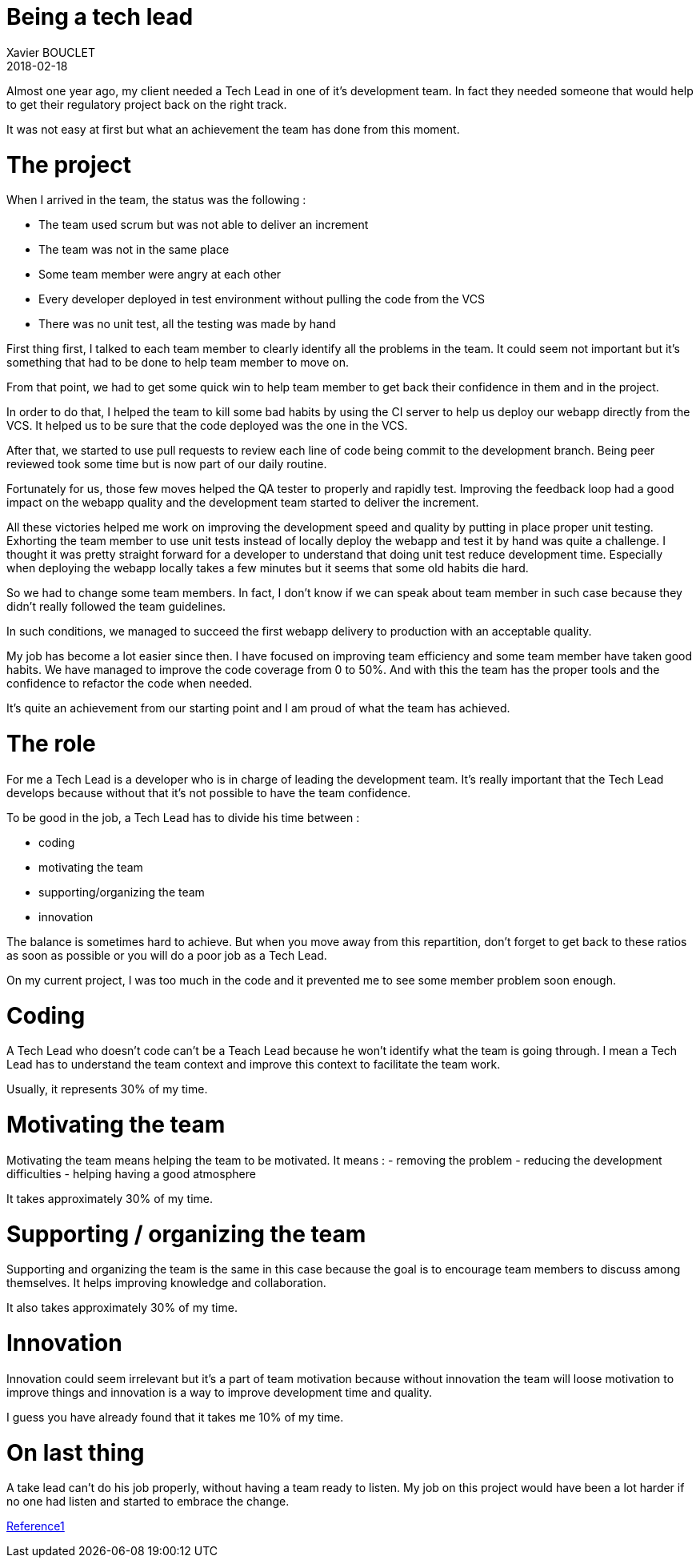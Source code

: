 = Being a tech lead
Xavier BOUCLET
2018-02-18
:jbake-type: post
:jbake-status: published
:jbake-tags: blog, tech lead
:idprefix:

Almost one year ago, my client needed a Tech Lead in one of it's development team.
In fact they needed someone that would help to get their regulatory project back on the right track.

It was not easy at first but what an achievement the team has done from this moment.

= The project

When I arrived in the team, the status was the following :

- The team used scrum but was not able to deliver an increment
- The team was not in the same place
- Some team member were angry at each other
- Every developer deployed in test environment without pulling the code from the VCS
- There was no unit test, all the testing was made by hand

First thing first, I talked to each team member to clearly identify all the problems in the team.
It could seem not important but it's something that had to be done to help team member to move on.

From that point, we had to get some quick win to help team member to get back their confidence in them and in the project.

In order to do that, I helped the team to kill some bad habits by using the CI server to help us deploy our webapp directly from the VCS.
It helped us to be sure that the code deployed was the one in the VCS.

After that, we started to use pull requests to review each line of code being commit to the development branch.
Being peer reviewed took some time but is now part of our daily routine.

Fortunately for us, those few moves helped the QA tester to properly and rapidly test.
Improving the feedback loop had a good impact on the webapp quality and the development team started to deliver the increment.

All these victories helped me work on improving the development speed and quality by putting in place proper unit testing.
Exhorting the team member to use unit tests instead of locally deploy the webapp and test it by hand was quite a challenge.
I thought it was pretty straight forward for a developer to understand that doing unit test reduce development time.
Especially when deploying the webapp locally takes a few minutes but it seems that some old habits die hard.

So we had to change some team members. In fact, I don't know if we can speak about team member in such case because they didn't really followed the team guidelines.

In such conditions, we managed to succeed the first webapp delivery to production with an acceptable quality.

My job has become a lot easier since then.
I have focused on improving team efficiency and some team member have taken good habits.
We have managed to improve the code coverage from 0 to 50%.
And with this the team has the proper tools and the confidence to refactor the code when needed.

It's quite an achievement from our starting point and I am proud of what the team has achieved.

= The role

For me a Tech Lead is a developer who is in charge of leading the development team.
It's really important that the Tech Lead develops because without that it's not possible to have the team confidence.

To be good in the job, a Tech Lead has to divide his time between :

- coding
- motivating the team
- supporting/organizing the team
- innovation

The balance is sometimes hard to achieve. But when you move away from this repartition, don't forget to get back to these ratios
 as soon as possible or you will do a poor job as a Tech Lead.

On my current project, I was too much in the code and it prevented me to see some member problem soon enough.

= Coding

A Tech Lead who doesn't code can't be a Teach Lead because he won't identify what the team is going through.
I mean a Tech Lead has to understand the team context and improve this context to facilitate the team work.

Usually, it represents 30% of my time.

= Motivating the team

Motivating the team means helping the team to be motivated.
It means :
- removing the problem
- reducing the development difficulties
- helping having a good atmosphere

It takes approximately 30% of my time.

= Supporting / organizing the team

Supporting and organizing the team is the same in this case because the goal is to encourage team members to discuss among themselves.
It helps improving knowledge and collaboration.

It also takes approximately 30% of my time.

= Innovation

Innovation could seem irrelevant but it's a part of team motivation because without innovation the team will
 loose motivation to improve things and innovation is a way to improve development time and quality.

I guess you have already found that it takes me 10% of my time.

= On last thing

A take lead can't do his job properly, without having a team ready to listen. My job on this project would have been a
 lot harder if no one had listen and started to embrace the change.



https://www.thekua.com/atwork/2014/11/the-definition-of-a-tech-lead/[Reference1]













